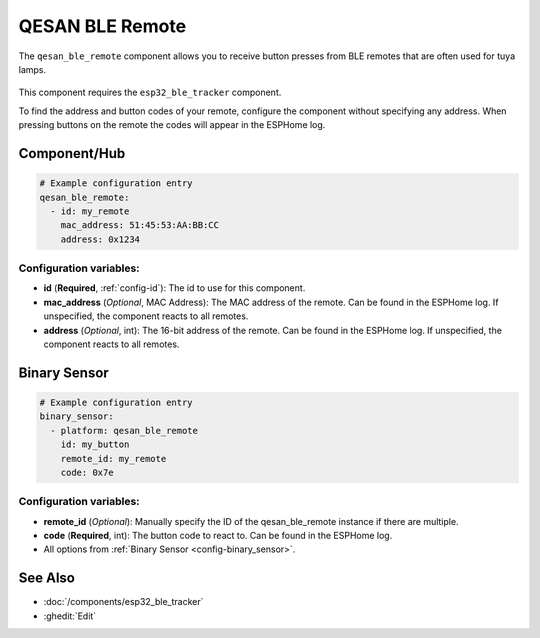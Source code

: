 QESAN BLE Remote
================

.. seo::
    :description: Instructions for receiving QESAN BLE remotes using ESPHome
    :keywords: tuya, qesan, remote, bluetooth, ble, lamp

The ``qesan_ble_remote`` component allows you to receive button presses from BLE remotes that are often used
for tuya lamps.

.. figure:: images/qesan_ble_remote.png
    :align: center
    :width: 50.0%

This component requires the ``esp32_ble_tracker`` component.

To find the address and button codes of your remote, configure the component without specifying any address.
When pressing buttons on the remote the codes will appear in the ESPHome log.

Component/Hub
-------------

.. code-block:: yaml

    # Example configuration entry
    qesan_ble_remote:
      - id: my_remote
        mac_address: 51:45:53:AA:BB:CC
        address: 0x1234

Configuration variables:
~~~~~~~~~~~~~~~~~~~~~~~~

- **id** (**Required**, :ref:`config-id`): The id to use for this component.
- **mac_address** (*Optional*, MAC Address): The MAC address of the remote. Can be found in the ESPHome log. If unspecified, the component reacts to all remotes.
- **address** (*Optional*, int): The 16-bit address of the remote. Can be found in the ESPHome log. If unspecified, the component reacts to all remotes.

Binary Sensor
-------------

.. code-block:: yaml

    # Example configuration entry
    binary_sensor:
      - platform: qesan_ble_remote
        id: my_button
        remote_id: my_remote
        code: 0x7e

Configuration variables:
~~~~~~~~~~~~~~~~~~~~~~~~

- **remote_id** (*Optional*): Manually specify the ID of the qesan_ble_remote instance if there are multiple.
- **code** (**Required**, int): The button code to react to. Can be found in the ESPHome log.
- All options from :ref:`Binary Sensor <config-binary_sensor>`.

See Also
--------

- :doc:`/components/esp32_ble_tracker`
- :ghedit:`Edit`
